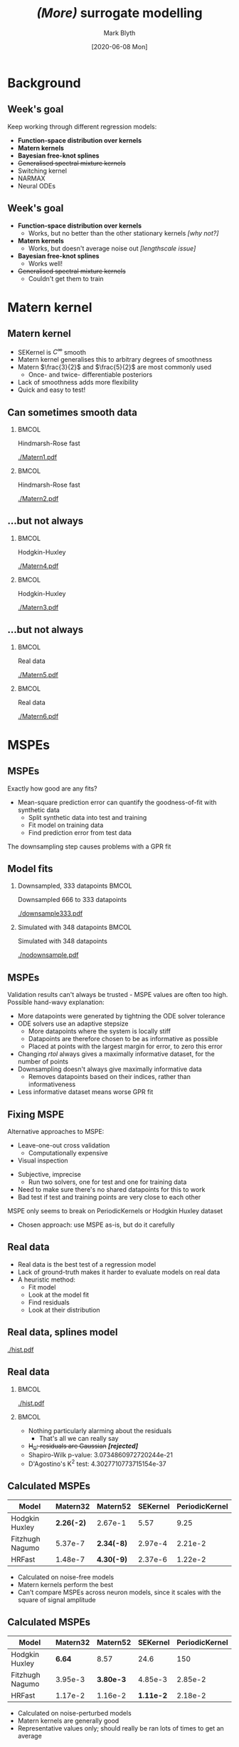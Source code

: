 #+OPTIONS: H:2 toc:nil
#+LATEX_CLASS: beamer
#+COLUMNS: %45ITEM %10BEAMER_env(Env) %10BEAMER_act(Act) %4BEAMER_col(Col) %8BEAMER_opt(Opt)
#+BEAMER_THEME: UoB
#+AUTHOR: Mark Blyth
#+TITLE: /(More)/ surrogate modelling
#+DATE: [2020-06-08 Mon]

* Background
** Week's goal
Keep working through different regression models:
\vfill
    * *Function-space distribution over kernels*
    * *Matern kernels*
    * *Bayesian free-knot splines*
    * +Generalised spectral mixture kernels+
    * Switching kernel
    * NARMAX 
    * Neural ODEs 

** Week's goal
    * *Function-space distribution over kernels*
      * Works, but no better than the other stationary kernels /[why not?]/
    * *Matern kernels*
      * Works, but doesn't average noise out /[lengthscale issue]/
    * *Bayesian free-knot splines*
      * Works well!
    * +Generalised spectral mixture kernels+
      * Couldn't get them to train


* Matern kernel
** Matern kernel
   * SEKernel is \(C^\infty\) smooth
   * Matern kernel generalises this to arbitrary degrees of smoothness
   * Matern \(\frac{3}{2}\) and \(\frac{5}{2}\) are most commonly used
     * Once- and twice- differentiable posteriors
   * Lack of smoothness adds more flexibility
   * Quick and easy to test!

** Can sometimes smooth data
   :PROPERTIES:
   :BEAMER_opt: plain
   :END:
***  :BMCOL:
    :PROPERTIES:
    :BEAMER_col: 0.5
    :END:
    
#+BEGIN_CENTER
Hindmarsh-Rose fast
#+END_CENTER    

#+ATTR_LATEX: :width 1.1\textwidth
[[./Matern1.pdf]]

***  :BMCOL:
    :PROPERTIES:
    :BEAMER_col: 0.5
    :END:
    
#+BEGIN_CENTER
Hindmarsh-Rose fast
#+END_CENTER    

#+ATTR_LATEX: :width 1.1\textwidth
[[./Matern2.pdf]]

** ...but not always
   :PROPERTIES:
   :BEAMER_opt: plain
   :END:
***  :BMCOL:
    :PROPERTIES:
    :BEAMER_col: 0.5
    :END:
    
#+BEGIN_CENTER
Hodgkin-Huxley
#+END_CENTER
    
#+ATTR_LATEX: :width 1.1\textwidth
[[./Matern4.pdf]]

***  :BMCOL:
    :PROPERTIES:
    :BEAMER_col: 0.5
    :END:
    
#+BEGIN_CENTER
Hodgkin-Huxley
#+END_CENTER
    
#+ATTR_LATEX: :width 1.1\textwidth
[[./Matern3.pdf]]

** ...but not always
   :PROPERTIES:
   :BEAMER_opt: plain
   :END:
***  :BMCOL:
    :PROPERTIES:
    :BEAMER_col: 0.5
    :END:
    
#+BEGIN_CENTER
Real data
#+END_CENTER
    
#+ATTR_LATEX: :width 1.1\textwidth
[[./Matern5.pdf]]

***  :BMCOL:
    :PROPERTIES:
    :BEAMER_col: 0.5
    :END:
    
#+BEGIN_CENTER
Real data
#+END_CENTER
    
#+ATTR_LATEX: :width 1.1\textwidth
[[./Matern6.pdf]]


* MSPEs
** MSPEs
Exactly how good are any fits?
\vfill
   * Mean-square prediction error can quantify the goodness-of-fit with synthetic data
     * Split synthetic data into test and training
     * Fit model on training data
     * Find prediction error from test data
       
\vfill

The downsampling step causes problems with a GPR fit
     
** Model fits
   :PROPERTIES:
   :BEAMER_opt: plain
   :END:
   
*** Downsampled, 333 datapoints :BMCOL:
    :PROPERTIES:
    :BEAMER_col: 0.5
    :END:
#+BEGIN_CENTER
Downsampled 666 to 333 datapoints
#+END_CENTER
#+ATTR_LATEX: :width 1.1\textwidth
[[./downsample333.pdf]]

*** Simulated with 348 datapoints :BMCOL:
    :PROPERTIES:
    :BEAMER_col: 0.5
    :END:

#+BEGIN_CENTER
Simulated with 348 datapoints
#+END_CENTER
#+ATTR_LATEX: :width 1.1\textwidth
[[./nodownsample.pdf]]

** MSPEs
Validation results can't always be trusted - MSPE values are often too high.
Possible hand-wavy explanation:
#+ATTR_LATEX: :overlay [<+->]
    * More datapoints were generated by tightning the ODE solver tolerance
    * ODE solvers use an adaptive stepsize
      * More datapoints where the system is locally stiff
      * Datapoints are therefore chosen to be as informative as possible
      * Placed at points with the largest margin for error, to zero this error
    * Changing /rtol/ always gives a maximally informative dataset, for the number of points
    * Downsampling doesn't always give maximally informative data
      * Removes datapoints based on their indices, rather than informativeness
    * Less informative dataset means worse GPR fit

** Fixing MSPE
Alternative approaches to MSPE:
       * Leave-one-out cross validation 
         * Computationally expensive
       * Visual inspection
	 * Subjective, imprecise
       * Run two solvers, one for test and one for training data
	 * Need to make sure there's no shared datapoints for this to work
	 * Bad test if test and training points are very close to each other
\vfill
MSPE only seems to break on PeriodicKernels or Hodgkin Huxley dataset
    * Chosen approach: use MSPE as-is, but do it carefully

** Real data
    * Real data is the best test of a regression model
    * Lack of ground-truth makes it harder to evaluate models on real data
    * A heuristic method:
      * Fit model
      * Look at the model fit
      * Find residuals
      * Look at their distribution

** Real data, splines model

#+ATTR_LATEX: :width .9\textwidth
[[./hist.pdf]]
\vfill

** Real data
***  :BMCOL:
    :PROPERTIES:
    :BEAMER_col: 0.5
    :END:
#+ATTR_LATEX: :width \textwidth
[[./hist.pdf]]

***  :BMCOL:
    :PROPERTIES:
    :BEAMER_col: 0.5
    :END:

    * Nothing particularly alarming about the residuals
      * That's all we can really say
    * +H_0: residuals are Gaussian+ /*[rejected]*/
	* Shapiro-Wilk p-value: 3.0734860972720244e-21
	* D'Agostino's K^2 test: 4.3027710773715154e-37

** Calculated MSPEs


|-----------------+------------+------------+----------+----------------|
| Model           |   Matern32 | Matern52   | SEKernel | PeriodicKernel |
|-----------------+------------+------------+----------+----------------|
| Hodgkin Huxley  | *2.26(-2)* | 2.67e-1    |     5.57 |           9.25 |
| Fitzhugh Nagumo |    5.37e-7 | *2.34(-8)* |  2.97e-4 |        2.21e-2 |
| HRFast          |    1.48e-7 | *4.30(-9)* |  2.37e-6 |        1.22e-2 |
|-----------------+------------+------------+----------+----------------|

    * Calculated on noise-free models
    * Matern kernels perform the best
    * Can't compare MSPEs across neuron models, since it scales with the square of signal amplitude

** Calculated MSPEs
|-----------------+----------+-----------+-----------+----------------|
| Model           | Matern32 |  Matern52 |  SEKernel | PeriodicKernel |
|-----------------+----------+-----------+-----------+----------------|
| Hodgkin Huxley  |   *6.64* |      8.57 |      24.6 |            150 |
| Fitzhugh Nagumo |  3.95e-3 | *3.80e-3* |   4.85e-3 |        2.85e-2 |
| HRFast          |  1.17e-2 |   1.16e-2 | *1.11e-2* |        2.18e-2 |
|-----------------+----------+-----------+-----------+----------------|

    * Calculated on noise-perturbed models
    * Matern kernels are generally good
    * Representative values only; should really be ran lots of times to get an average


* Splines vs GPR
** Splines
#+ATTR_LATEX: :overlay [<+->]
    * `Tie' together pieces of polynomials at knot-points
    * Lower degree-of-freedom than GPR, so they forcibly remove noise /[see later slide]/
    * No stationarity assumptions
      * Can account for varying lengthscales by placing more knots at fast-changing points
    * Successful splining needs good choices of knots
	* Too many or too few knots will give bad results
	* Poorly placed knots will mean splines can't capture signal
    * Can choose degree of smoothness, for smoothing splines
	* Downside: no good way to choose this!


** Free-knot splines 
A clever approach: free-knot splines
#+ATTR_LATEX: :overlay [<+->]
    * Automatically choose both location and number of knots
    * A GPR paper said free-knot splines work well
    * Current splines method: Bayesian adaptive regression splines 
      * Also called BARS, Bayesian free-knot splines
    * There's a few free-knot splines methods out there
    * I don't know how they work...


** Splines vs GPR
   :PROPERTIES:
   :BEAMER_opt: plain
   :END:
***  :BMCOL:
    :PROPERTIES:
    :BEAMER_col: 0.5
    :END:

#+BEGIN_CENTER
Splines
#+END_CENTER
    
#+ATTR_LATEX: :width 1.1\textwidth
[[./BARS.pdf]]
    


***  :BMCOL:
    :PROPERTIES:
    :BEAMER_col: 0.5
    :END:

#+BEGIN_CENTER
GPR (SEKernel)
#+END_CENTER
    
#+ATTR_LATEX: :width 1.1\textwidth
[[./SEKernel_f_6d23e2_l_5d71e-8_n_0d1.pdf]]


** Splines vs GPR
   :PROPERTIES:
   :BEAMER_opt: plain
   :END:
***  :BMCOL:
    :PROPERTIES:
    :BEAMER_col: 0.5
    :END:

#+BEGIN_CENTER
Splines
#+END_CENTER
    
#+ATTR_LATEX: :width 1.1\textwidth
[[./BARS2.pdf]]    
    

***  :BMCOL:
    :PROPERTIES:
    :BEAMER_col: 0.5
    :END:
    
#+BEGIN_CENTER
GPR (SEKernel)
#+END_CENTER

#+ATTR_LATEX: :width 1.1\textwidth
[[./SEKernel2.pdf]]


** Real data, splines model

#+ATTR_LATEX: :width .9\textwidth
[[./hist.pdf]]
\vfill


** Not perfect, but good enough
   :PROPERTIES:
   :BEAMER_opt: plain
   :END:
   
***  :BMCOL:
    :PROPERTIES:
    :BEAMER_col: 0.5
    :END:
#+ATTR_LATEX: :width 1.1\textwidth
[[./barsbad3.pdf]]

***  :BMCOL:
    :PROPERTIES:
    :BEAMER_col: 0.5
    :END:
    
#+ATTR_LATEX: :width 1.1\textwidth
[[./barsbad2.pdf]]


** Splines caveats
#+ATTR_LATEX: :overlay [<+->]
   * BARS works well, without any hyperparameter tuning
   * ISSUE: I don't know how or why it works
     * Can't rigorously justify why it's a good method
     * Can't predict when it would work and when it would fail
     * Can't determine good hyperparameter values
   * ISSUE: haven't implemented it
     * Relying on some old /C/ code to make it run
     * /C/ implementation evaluates the splines model at the training points, and returns them
     * Can't evaluate model at non-training points; doesn't give a continuous (interpolating) model, /can't be validated!/
   * ISSUE: harder to encode periodicity
     * Periodic kernels almost surely (probability 1) give periodic posteriors
     * Periodic splines are a thing, maybe try periodic BARS?
       

* Other ideas
** Abandoned ideas
   * Generalised spectral mixture kernels
     * Couldn't get them to train
       
\vfill
   * Support vector regression
     * Couldn't find any justification to use this over GPR
       
\vfill
   * Latent ODEs / neural ODEs / physics-informed NNs
     * Would require state-space reconstruction, doesn't seem like a beneficial use of time


** Other models for a paper
  * NARMAX
  * Wavelets
  * Warping GPs
    * Either learn a warp...
    * ...or apply a simple transformation to the data (log, exp, logistic, ...)
  * Deep GPs
  * Hybrid methods
  * Other nonparametric methods
    * RKHS, KNN, etc.


* Next steps
** Next steps
#+ATTR_LATEX: :overlay [<+->]
   * Dig into free-knot splines literature
     * BARS and other free-knot methods
   * Understand how and why it works
     * Useful for justifying why it's a good model, and when it will and won't work
     * Will help decide whether periodic BARS is possible
   * Write up my own implementation
     * Allows for validation, interpolation 

Then...
#+ATTR_LATEX: :overlay [<+->]
   * Other data sources
   * Warping GPs, deep GPs, NARMAX, etc.
   * MATLAB wrapper?
     * Having ready-to-go codes might make a paper more popular

     
* GPR tests

#+BEGIN_SRC bash
./model_tester.py -d HRFast -m MySEKernel

./model_tester.py -d HindmarshRose -m Matern32 -p CleanFitted 
                  -r 1e-6 -V

./model_tester.py -d FitzhughNagumo -m ModuloKernel -r 1e-6 
                  -n 0.1

./model_tester.py -d HodgkinHuxley -m PeriodicKernel -o

./model_tester.py -d 08o28004_channel_0_sweep_8.np -m 
                  MySEKernel -f 6.23e2 -l 5.71e-8 -n 0.1
#+END_SRC
   


* COMMENT NOTES
  * The GPR testing code and why supervisors might enjoy playing with it
  * Experimental data
  * Matern kernel - why should it be a sensible choice?
  * The link between splines and GPR
  * Splines - why should it be a sensible choice?
  * Splines demo, with and without noise
  * Caveats with splines
  * When to use splines and when to use GPR
  * Other kernels that I could do but decided against
    * Nonstationary spectral kernel - should be a sensible choice but it didn't work
  * Other models that would be nice to discuss in a paper
  * Next steps


* COMMENT GPR test suite
   * Has several data sources coded in. Can choose one with -d --data; options are
     * FitzhughNagumo
     * HodgkinHuxley
     * HindmarshRose
     * HRFast
   * If the specified data source isn't one of those, it'll assume it's a datafile and use that instead
   * Coded data sources are simulated. To get more (or fewer!) datapoints, you can change the absolute error tolerance of the solver with -a --atol, and relative tolerance with -r --rtol (the latter being more useful)
   * A lot of data models are coded up; choose with -m --model one of the following:
     * gsm
     * sm
     * rbf
     * neural
     * SVR
     * FKL
     * MySEKernel
     * ModuloKernel
     * PeriodicKernel
     * Matern32
     * PeriodicMatern32
     * Matern52
     * BARS
   * If a model is not specified, it'll assume we're only wanting to visualise the data, and give a plot of the time series
   * Has fitted hyperparameters for most models; Can choose which set with the -p --hypers flag:
     * Noise-fitted
     * Clean-fitted
   * Can override fitted hyperpars with -l --lengthscale, -f --sigmaf, -P --period
   * Can add noise with -n --noise
   * Can optimise a model with -o --optimize
   * Can integrate out transients with -t --transients [TIME]
   * Can save simulated data to a .mat file with -s --save
   * Can partition data into test and training, and test the model's MSPE, rMSPE, with the -v --validate flag
   * Can choose how many points to evaluate the latent model at with -T --tests [NPOINTS]
   * For FKL, can choose how many training iterations to do with -i --niters [N ITERATIONS]
   * Can choose to down-sample data (eg. for large amounts of experimental data) using -D --downsample [N_SKIPS]. Retains 1/[N_SKIPS] of the data.
   * Can plot the variance bands with -V --var

     
